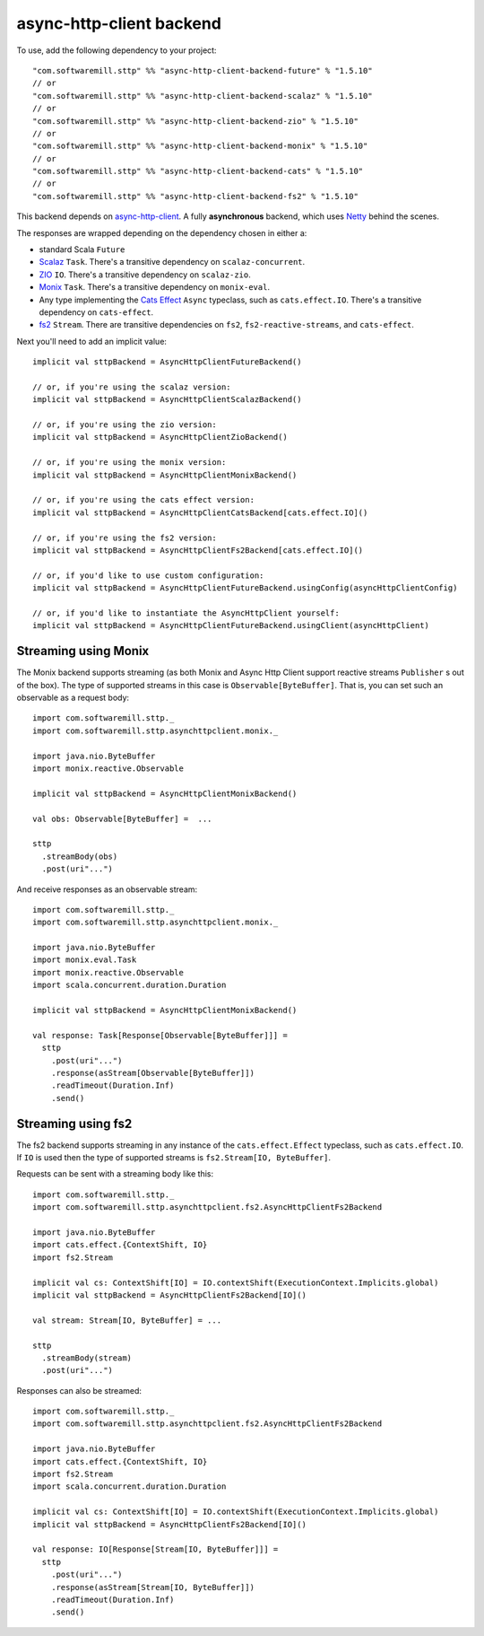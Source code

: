 async-http-client backend
=========================

To use, add the following dependency to your project::

  "com.softwaremill.sttp" %% "async-http-client-backend-future" % "1.5.10"
  // or
  "com.softwaremill.sttp" %% "async-http-client-backend-scalaz" % "1.5.10"
  // or
  "com.softwaremill.sttp" %% "async-http-client-backend-zio" % "1.5.10"
  // or
  "com.softwaremill.sttp" %% "async-http-client-backend-monix" % "1.5.10"
  // or
  "com.softwaremill.sttp" %% "async-http-client-backend-cats" % "1.5.10"
  // or
  "com.softwaremill.sttp" %% "async-http-client-backend-fs2" % "1.5.10"

This backend depends on `async-http-client <https://github.com/AsyncHttpClient/async-http-client>`_.
A fully **asynchronous** backend, which uses `Netty <http://netty.io>`_ behind the
scenes. 

The responses are wrapped depending on the dependency chosen in either a:

* standard Scala ``Future``
* `Scalaz <https://github.com/scalaz/scalaz>`_ ``Task``. There's a transitive dependency on ``scalaz-concurrent``.
* `ZIO <https://github.com/scalaz/scalaz-zio>`_ ``IO``. There's a transitive dependency on ``scalaz-zio``.
* `Monix <https://monix.io>`_ ``Task``. There's a transitive dependency on ``monix-eval``.
* Any type implementing the `Cats Effect <https://github.com/typelevel/cats-effect>`_ ``Async`` typeclass, such as ``cats.effect.IO``. There's a transitive dependency on ``cats-effect``.
* `fs2 <https://github.com/functional-streams-for-scala/fs2>`_ ``Stream``. There are transitive dependencies on ``fs2``, ``fs2-reactive-streams``, and ``cats-effect``.

Next you'll need to add an implicit value::

  implicit val sttpBackend = AsyncHttpClientFutureBackend()
  
  // or, if you're using the scalaz version:
  implicit val sttpBackend = AsyncHttpClientScalazBackend()

  // or, if you're using the zio version:
  implicit val sttpBackend = AsyncHttpClientZioBackend()
  
  // or, if you're using the monix version:
  implicit val sttpBackend = AsyncHttpClientMonixBackend()
  
  // or, if you're using the cats effect version:
  implicit val sttpBackend = AsyncHttpClientCatsBackend[cats.effect.IO]()

  // or, if you're using the fs2 version:
  implicit val sttpBackend = AsyncHttpClientFs2Backend[cats.effect.IO]()
  
  // or, if you'd like to use custom configuration:
  implicit val sttpBackend = AsyncHttpClientFutureBackend.usingConfig(asyncHttpClientConfig)
  
  // or, if you'd like to instantiate the AsyncHttpClient yourself:
  implicit val sttpBackend = AsyncHttpClientFutureBackend.usingClient(asyncHttpClient)

Streaming using Monix
---------------------

The Monix backend supports streaming (as both Monix and Async Http Client support reactive streams ``Publisher`` s out of the box). The type of supported streams in this case is ``Observable[ByteBuffer]``. That is, you can set such an observable as a request body::

  import com.softwaremill.sttp._
  import com.softwaremill.sttp.asynchttpclient.monix._
  
  import java.nio.ByteBuffer
  import monix.reactive.Observable
  
  implicit val sttpBackend = AsyncHttpClientMonixBackend()

  val obs: Observable[ByteBuffer] =  ...

  sttp
    .streamBody(obs)
    .post(uri"...")

And receive responses as an observable stream::

  import com.softwaremill.sttp._
  import com.softwaremill.sttp.asynchttpclient.monix._
  
  import java.nio.ByteBuffer
  import monix.eval.Task
  import monix.reactive.Observable
  import scala.concurrent.duration.Duration

  implicit val sttpBackend = AsyncHttpClientMonixBackend()
  
  val response: Task[Response[Observable[ByteBuffer]]] = 
    sttp
      .post(uri"...")
      .response(asStream[Observable[ByteBuffer]])
      .readTimeout(Duration.Inf)
      .send()

Streaming using fs2
-------------------

The fs2 backend supports streaming in any instance of the ``cats.effect.Effect`` typeclass, such as ``cats.effect.IO``. If ``IO`` is used then the type of supported streams is ``fs2.Stream[IO, ByteBuffer]``.

Requests can be sent with a streaming body like this::

  import com.softwaremill.sttp._
  import com.softwaremill.sttp.asynchttpclient.fs2.AsyncHttpClientFs2Backend

  import java.nio.ByteBuffer
  import cats.effect.{ContextShift, IO}
  import fs2.Stream

  implicit val cs: ContextShift[IO] = IO.contextShift(ExecutionContext.Implicits.global)
  implicit val sttpBackend = AsyncHttpClientFs2Backend[IO]()

  val stream: Stream[IO, ByteBuffer] = ...

  sttp
    .streamBody(stream)
    .post(uri"...")

Responses can also be streamed::

  import com.softwaremill.sttp._
  import com.softwaremill.sttp.asynchttpclient.fs2.AsyncHttpClientFs2Backend

  import java.nio.ByteBuffer
  import cats.effect.{ContextShift, IO}
  import fs2.Stream
  import scala.concurrent.duration.Duration

  implicit val cs: ContextShift[IO] = IO.contextShift(ExecutionContext.Implicits.global)
  implicit val sttpBackend = AsyncHttpClientFs2Backend[IO]()

  val response: IO[Response[Stream[IO, ByteBuffer]]] =
    sttp
      .post(uri"...")
      .response(asStream[Stream[IO, ByteBuffer]])
      .readTimeout(Duration.Inf)
      .send()
